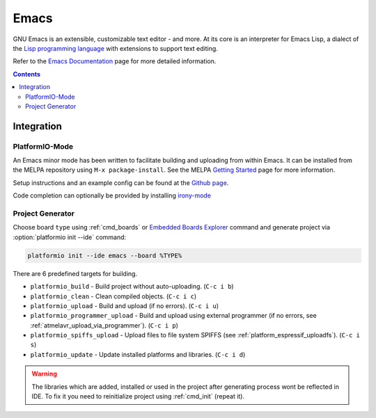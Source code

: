 ..  Copyright 2014-present PlatformIO <contact@platformio.org>
    Licensed under the Apache License, Version 2.0 (the "License");
    you may not use this file except in compliance with the License.
    You may obtain a copy of the License at
       http://www.apache.org/licenses/LICENSE-2.0
    Unless required by applicable law or agreed to in writing, software
    distributed under the License is distributed on an "AS IS" BASIS,
    WITHOUT WARRANTIES OR CONDITIONS OF ANY KIND, either express or implied.
    See the License for the specific language governing permissions and
    limitations under the License.

.. _ide_emacs:

Emacs
=====

GNU Emacs is an extensible, customizable text editor - and more. At its core is
an interpreter for Emacs Lisp, a dialect of the
`Lisp programming language <http://en.wikipedia.org/wiki/Lisp_programming_language>`_
with extensions to support text editing.

Refer to the `Emacs Documentation <https://www.gnu.org/software/emacs/#Manuals>`_
page for more detailed information.

.. image:: ../_static/ide-platformio-emacs.png
    :target: http://docs.platformio.org/en/stable/_static/ide-platformio-emacs.png

.. contents::

Integration
-----------

PlatformIO-Mode
^^^^^^^^^^^^^^^

An Emacs minor mode has been written to facilitate building and uploading from within Emacs.
It can be installed from the MELPA repository using ``M-x package-install``.
See the MELPA `Getting Started <https://melpa.org/#/getting-started>`_ page for more information.

Setup instructions and an example config can be found at the `Github page <https://github.com/ZachMassia/platformio-mode>`_.

Code completion can optionally be provided by installing `irony-mode <https://github.com/Sarcasm/irony-mode>`_


Project Generator
^^^^^^^^^^^^^^^^^

Choose board ``type`` using :ref:`cmd_boards` or `Embedded Boards Explorer <http://platformio.org/boards>`_
command and generate project via :option:`platformio init --ide` command:

.. code-block:: shell

    platformio init --ide emacs --board %TYPE%


There are 6 predefined targets for building.

* ``platformio_build``  - Build project without auto-uploading.        (``C-c i b``)
* ``platformio_clean``  - Clean compiled objects.                      (``C-c i c``)
* ``platformio_upload`` - Build and upload (if no errors).             (``C-c i u``)
* ``platformio_programmer_upload`` - Build and upload using external programmer (if no errors, see :ref:`atmelavr_upload_via_programmer`). (``C-c i p``)
* ``platformio_spiffs_upload``  - Upload files to file system SPIFFS (see :ref:`platform_espressif_uploadfs`). (``C-c i s``)
* ``platformio_update`` - Update installed platforms and libraries.    (``C-c i d``)

.. warning::
    The libraries which are added, installed or used in the project
    after generating process wont be reflected in IDE. To fix it you
    need to reinitialize project using :ref:`cmd_init` (repeat it).
